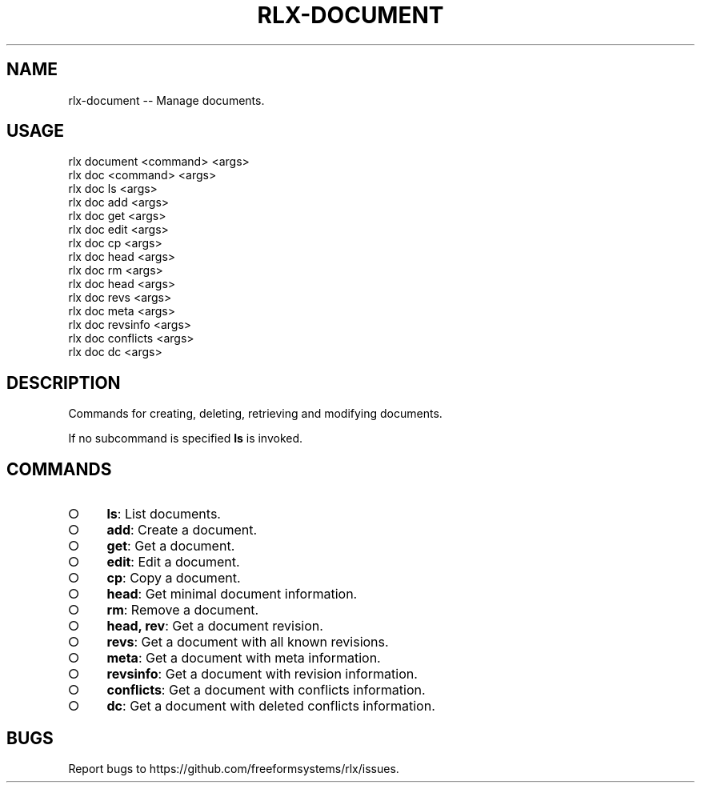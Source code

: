 .TH "RLX-DOCUMENT" "1" "September 2014" "rlx-document 0.1.378" "User Commands"
.SH "NAME"
rlx-document -- Manage documents.
.SH "USAGE"

.SP
rlx document <command> <args>
.br
rlx doc <command> <args> 
.br
rlx doc ls <args> 
.br
rlx doc add <args> 
.br
rlx doc get <args> 
.br
rlx doc edit <args> 
.br
rlx doc cp <args> 
.br
rlx doc head <args> 
.br
rlx doc rm <args> 
.br
rlx doc head <args> 
.br
rlx doc revs <args> 
.br
rlx doc meta <args> 
.br
rlx doc revsinfo <args> 
.br
rlx doc conflicts <args> 
.br
rlx doc dc <args>
.SH "DESCRIPTION"
.PP
Commands for creating, deleting, retrieving and modifying documents.
.PP
If no subcommand is specified \fBls\fR is invoked.
.SH "COMMANDS"
.BL
.IP "\[ci]" 4
\fBls\fR: List documents.
.IP "\[ci]" 4
\fBadd\fR: Create a document.
.IP "\[ci]" 4
\fBget\fR: Get a document.
.IP "\[ci]" 4
\fBedit\fR: Edit a document.
.IP "\[ci]" 4
\fBcp\fR: Copy a document.
.IP "\[ci]" 4
\fBhead\fR: Get minimal document information.
.IP "\[ci]" 4
\fBrm\fR: Remove a document.
.IP "\[ci]" 4
\fBhead, rev\fR: Get a document revision.
.IP "\[ci]" 4
\fBrevs\fR: Get a document with all known revisions.
.IP "\[ci]" 4
\fBmeta\fR: Get a document with meta information.
.IP "\[ci]" 4
\fBrevsinfo\fR: Get a document with revision information.
.IP "\[ci]" 4
\fBconflicts\fR: Get a document with conflicts information.
.IP "\[ci]" 4
\fBdc\fR: Get a document with deleted conflicts information.
.EL
.SH "BUGS"
.PP
Report bugs to https://github.com/freeformsystems/rlx/issues.
